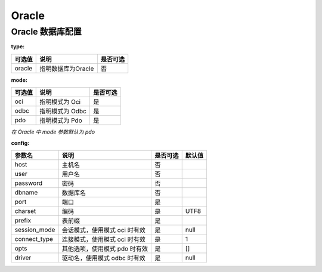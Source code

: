 ======
Oracle
======

Oracle 数据库配置
=================

:type:

+-------------+-------------------+---------+
|可选值       |说明               |是否可选 |
+=============+===================+=========+
|oracle       |指明数据库为Oracle |否       |
+-------------+-------------------+---------+


:mode:

+-------------+-------------------+---------+
|可选值       |说明               |是否可选 |
+=============+===================+=========+
|oci          |指明模式为 Oci     |是       |
+-------------+-------------------+---------+
|odbc         |指明模式为 Odbc    |是       |
+-------------+-------------------+---------+
|pdo          |指明模式为 Pdo     |是       |
+-------------+-------------------+---------+

`在 Oracle 中 mode 参数默认为 pdo`


:config:

+-------------+-----------------------------------------------------------+---------+--------+
|参数名       |说明                                                       |是否可选 |默认值  |
+=============+===========================================================+=========+========+
|host         |主机名                                                     |否       |\       |
+-------------+-----------------------------------------------------------+---------+--------+
|user         |用户名                                                     |否       |\       |
+-------------+-----------------------------------------------------------+---------+--------+
|password     |密码                                                       |否       |\       |
+-------------+-----------------------------------------------------------+---------+--------+
|dbname       |数据库名                                                   |否       |\       |
+-------------+-----------------------------------------------------------+---------+--------+
|port         |端口                                                       |是       |        |
+-------------+-----------------------------------------------------------+---------+--------+
|charset      |编码                                                       |是       |UTF8    |
+-------------+-----------------------------------------------------------+---------+--------+
|prefix       |表前缀                                                     |是       |        |
+-------------+-----------------------------------------------------------+---------+--------+
|session_mode |会话模式，使用模式 oci 时有效                              |是       |null    |
+-------------+-----------------------------------------------------------+---------+--------+
|connect_type |连接模式，使用模式 oci 时有效                              |是       |1       |
+-------------+-----------------------------------------------------------+---------+--------+
|opts         |其他选项，使用模式 pdo 时有效                              |是       |[]      |
+-------------+-----------------------------------------------------------+---------+--------+
|driver       |驱动名，使用模式 odbc 时有效                               |是       |null    |
+-------------+-----------------------------------------------------------+---------+--------+

